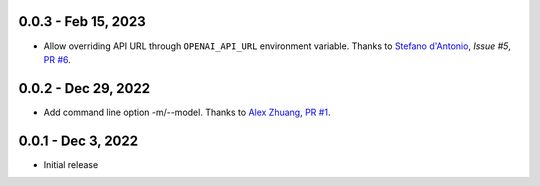 0.0.3 - Feb 15, 2023
--------------------

* Allow overriding API URL through ``OPENAI_API_URL`` environment variable.
  Thanks to `Stefano d'Antonio`_, `Issue #5`, `PR #6`_.

.. _`Stefano d'Antonio`: https://github.com/UnoSD
.. _`Issue #5`: https://github.com/peterdemin/openai-cli/issues/5
.. _`PR #6`: https://github.com/peterdemin/openai-cli/pull/6

0.0.2 - Dec 29, 2022
--------------------

* Add command line option -m/--model. Thanks to `Alex Zhuang`_, `PR #1`_.

.. _`Alex Zhuang`: https://github.com/azhx
.. _`PR #1`: https://github.com/peterdemin/openai-cli/pull/1

0.0.1 - Dec 3, 2022
-------------------

* Initial release
